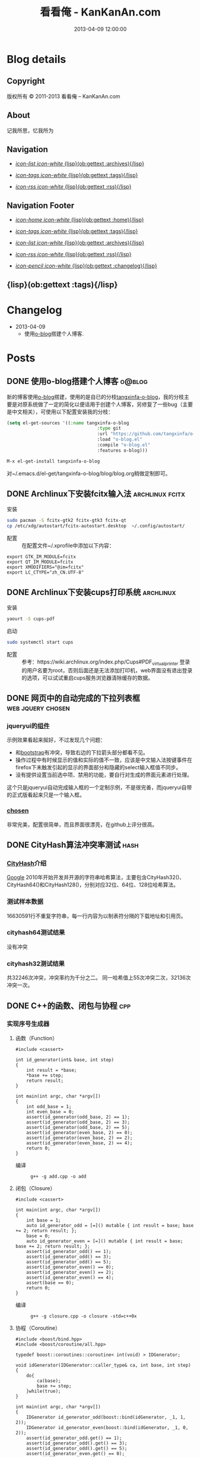 #+TITLE: 看看俺 - KanKanAn.com
#+DESCRIPTION: 记我所思，忆我所为。
#+DATE: 2013-04-09 12:00:00
#+LANGUAGE: zh-CN
#+STARTUP: logdone

#+PUBLISH_DIR: .
#+URL: http://blog.kankanan.com

#+DEFAULT_CATEGORY: Posts
#+DISQUS: kankananblog
#+FILENAME_SANITIZER: ob-sanitize-string
#+POST_SORTER: ob-sort-posts-by-title

#+POST_BUILD_SHELL: cmd 1
#+POST_BUILD_SHELL: cmd 2
#+POST_BUILD_SHELL: cmd 3
#+POST_BUILD_SHELL: cmd 4


* Blog details
** Copyright
  :PROPERTIES:
  :SNIPPET:  t
  :END:

版权所有 © 2011-2013 看看俺 – KanKanAn.com

** About
  :PROPERTIES:
  :SNIPPET:  t
  :END:

记我所思，忆我所为

** Navigation
  :PROPERTIES:
  :SNIPPET:  t
  :END:

- [[file:{lisp}(ob:path-to-root){/lisp}/archives.html][/icon-list icon-white/ {lisp}(ob:gettext :archives){/lisp}]]

- [[file:{lisp}(ob:path-to-root){/lisp}/tags.html][/icon-tags icon-white/ {lisp}(ob:gettext :tags){/lisp}]]

- [[file:{lisp}(ob:path-to-root){/lisp}/index.xml][/icon-rss icon-white/ {lisp}(ob:gettext :rss){/lisp}]]


** Navigation Footer
  :PROPERTIES:
  :SNIPPET:  t
  :END:

  - [[file:{lisp}(ob:path-to-root){/lisp}/index.html][/icon-home icon-white/ {lisp}(ob:gettext :home){/lisp}]]

  - [[file:{lisp}(ob:path-to-root){/lisp}/tags.html][/icon-tags icon-white/ {lisp}(ob:gettext :tags){/lisp}]]

  - [[file:{lisp}(ob:path-to-root){/lisp}/archives.html][/icon-list icon-white/ {lisp}(ob:gettext :archives){/lisp}]]

  - [[file:{lisp}(ob:path-to-root){/lisp}/index.xml][/icon-rss icon-white/ {lisp}(ob:gettext :rss){/lisp}]]

  - [[file:{lisp}(ob:path-to-root){/lisp}/changelog.html][/icon-pencil icon-white/ {lisp}(ob:gettext :changelog){/lisp}]]


** {lisp}(ob:gettext :tags){/lisp}
  :PROPERTIES:
  :PAGE:     tags.html
  :TEMPLATE: blog_post-by-tags.html
  :END:

* Changelog
  :PROPERTIES:
  :PAGE:     changelog.html
  :END:

- 2013-04-09
  - 使用[[http://renard.github.com/o-blog][o-blog]]搭建个人博客.

* Posts
** DONE 使用o-blog搭建个人博客                                       :o@blog:
   CLOSED: [2013-04-09 二 12:30]
   :PROPERTIES:
   :PAGE:     index.html
   :TEMPLATE: blog_static_no_title.html
   :END:

   新的博客使用[[http://renard.github.com/o-blog][o-blog]]搭建，使用的是自已的分枝[[https://github.com/tangxinfa/o-blog][tangxinfa-o-blog]]，我的分枝主要是对原系统做了一定的简化以便适用于创建个人博客，另修复了一些bug（主要是中文相关），可使用以下配置安装我的分枝：
   #+begin_src lisp
   (setq el-get-sources '((:name tangxinfa-o-blog
                                     :type git 
                                     :url "https://github.com/tangxinfa/o-blog.git"
                                     :load "o-blog.el"
                                     :compile "o-blog.el"
                                     :features o-blog)))   
   #+end_src
   #+begin_src sh
   M-x el-get-install tangxinfa-o-blog
   #+end_src
   对~/.emacs.d/el-get/tangxinfa-o-blog/blog/blog.org稍做定制即可。
** DONE Archlinux下安装fcitx输入法                          :archlinux:fcitx:
   CLOSED: [2012-12-15 六 21:56]

  - 安装 ::
#+BEGIN_SRC sh
sudo pacman -S fcitx-gtk2 fcitx-gtk3 fcitx-qt
cp /etc/xdg/autostart/fcitx-autostart.desktop  ~/.config/autostart/
#+END_SRC  

  - 配置 ::
    在配置文件~/.xprofile中添加以下内容：
#+BEGIN_EXAMPLE
export GTK_IM_MODULE=fcitx
export QT_IM_MODULE=fcitx
export XMODIFIERS="@im=fcitx"
export LC_CTYPE="zh_CN.UTF-8"
#+END_EXAMPLE           

** DONE Archlinux下安装cups打印系统                          :archlinux:
   CLOSED: <2013-03-27 三 21:56>

  - 安装 ::
#+BEGIN_SRC sh
yaourt -S cups-pdf
#+END_SRC
  
  - 启动 ::
#+BEGIN_SRC sh
sudo systemctl start cups
#+END_SRC

  - 配置 ::
    参考：https://wiki.archlinux.org/index.php/Cups#PDF_virtual_printer
    登录的用户名要为root，否则后面还是无法添加打印机，web界面没有退出登录的选项，可以试试重启cups服务浏览器清除缓存的数据。

** DONE 网页中的自动完成的下拉列表框                      :web:jquery:chosen:
   CLOSED: <2013-03-10 日 21:23>

*** jqueryui的[[http://jqueryui.com/autocomplete/#combobox][组件]]
    示例效果看起来挻好，不过发现几个问题：

    - 和[[http://twitter.github.com/bootstrap/][bootstrap]]有冲突，导致右边的下拉箭头部分都看不见。
    - 操作过程中有时候显示的值和实际的值不一致，应该是中文输入法按键事件在firefox下未触发引起的显示的界面部分和隐藏的select输入框值不同步。
    - 没有提供设置当前选中项、禁用的功能，要自行对生成的界面元素进行处理。
  
    这个只是jqueryui自动完成输入框的一个定制示例，不是很完善，而jqueryui自带的正式版看起来只是一个输入框。

*** [[https://github.com/harvesthq/chosen][chosen]]
    非常完美，配置很简单，而且界面很漂亮，在github上评分很高。

** DONE CityHash算法冲突率测试                                     :hash:
   CLOSED: <2012-11-24 六 18:21>

*** [[http://code.google.com/p/cityhash/][CityHash]]介绍
    [[http://www.google.com][Google]] 2010年开始开发并开源的字符串哈希算法，主要包含CityHash32()、CityHash64()和CityHash128()，分别对应32位、64位、128位哈希算法。

*** 测试样本数据
    16630591行不重复字符串，每一行内容为以制表符分隔的下载地址和引用页。

*** cityhash64测试结果
    没有冲突

*** cityhash32测试结果
    共32246次冲突，冲突率约为千分之二。
    同一哈希值上55次冲突二次，32136次冲突一次。

** DONE C++的函数、闭包与协程                                           :cpp:
    CLOSED: <2013-03-15 五 10:04>
    
*** 实现序号生成器
**** 函数（Function）
     #+begin_src c++
     #include <cassert>
     
     int id_generator(int& base, int step)
     {
         int result = *base;
         *base += step;
         return result;
     }
     
     int main(int argc, char *argv[])
     {
         int odd_base = 1;
         int even_base = 0;    
         assert(id_generator(odd_base, 2) == 1);
         assert(id_generator(odd_base, 2) == 3);
         assert(id_generator(odd_base, 2) == 5);
         assert(id_generator(even_base, 2) == 0);
         assert(id_generator(even_base, 2) == 2);
         assert(id_generator(even_base, 2) == 4);        
         return 0;
     }
     #+end_src

     - 编译 ::
       #+begin_example
       g++ -g add.cpp -o add
       #+end_example

**** 闭包（Closure）
     #+begin_src c++
     #include <cassert>
       
     int main(int argc, char *argv[])
     {
         int base = 1;
         auto id_generator_odd = [=]() mutable { int result = base; base += 2; return result; };
         base = 0;
         auto id_generator_even = [=]() mutable { int result = base; base += 2; return result; };
         assert(id_generator_odd() == 1);
         assert(id_generator_odd() == 3);
         assert(id_generator_odd() == 5);
         assert(id_generator_even() == 0);
         assert(id_generator_even() == 2);
         assert(id_generator_even() == 4);
         assert(base == 0);
         return 0;
     }
     #+end_src

     - 编译 ::
       #+begin_example
       g++ -g closure.cpp -o closure -std=c++0x
       #+end_example

**** 协程（Coroutine）
     #+begin_src c++
     #include <boost/bind.hpp>
     #include <boost/coroutine/all.hpp>
       
     typedef boost::coroutines::coroutine< int(void) > IDGenerator;
       
     void idGenerator(IDGenerator::caller_type& ca, int base, int step)
     {
         do{
             ca(base);
             base += step;
         }while(true);
     }
       
     int main(int argc, char *argv[])
     {
         IDGenerator id_generator_odd(boost::bind(idGenerator, _1, 1, 2));
         IDGenerator id_generator_even(boost::bind(idGenerator, _1, 0, 2));
         assert(id_generator_odd.get() == 1);
         assert(id_generator_odd().get() == 3);
         assert(id_generator_odd().get() == 5);
         assert(id_generator_even.get() == 0);
         assert(id_generator_even().get() == 2);
         assert(id_generator_even().get() == 4);
         return 0;
     }
     #+end_src

     - 编译 ::
       #+begin_example
       g++ -g coroutine.cpp -lboost_context -o coroutine -std=c++0x
       #+end_example

*** 特性比较
**** 函数（Function）
     - 无状态
     - 需要独立定义执行体
     - 调用过程中从头到尾执行体内所有代码
     - 在输入相同的情况下，能够保证输出也相同
     - 没有副作用，多线程安全
     - 要借助外部变量保存状态
     - 调用比较麻烦，需要传入保存状态的参数

**** 闭包（Closure）
     - 有状态，内部直接保存
     - 直接内联定义执行体
     - 调用过程中从头到尾执行体内所有代码
     - 输入相同的情况下，输出可能不同
     - 有副作用，非多线程安全
     - 定义时可以多种方式安全地引用外部变量
     - 调用简单，不需要传入保存状态的参数
       
**** 协程（Coroutine）
     - 有状态，内部直接保存
     - 需要独立定义执行体
     - 调用过程中直接从上次的运行状态继续运行
     - 输入相同的情况下，输出可能不同
     - 严禁多线程访问
     - 调用简单，不需要传入保存状态的参数    

** DONE 在emacs模式行上显示图片的尺寸                                 :emacs:
   CLOSED: <2012-08-03 五 08:55>

   下面的lisp代码用于在emacs模式行上显示图片的尺寸：
   #+BEGIN_SRC lisp
   (add-hook 'image-mode-hook (lambda ()
                             "display image size on mode line."
                             (setq mode-name (format "Image[%s](%s*%s)" 
                                                     image-type 
                                                     (car (image-size (image-get-display-property) t)) 
                                                     (cdr (image-size (image-get-display-property) t))))))
   #+END_SRC

   - 效果如下 ::
   #+begin_example
   [(Image[png](181*415))]
   #+end_example
   
** DONE 在emacs中如何以root权限使用gdb调试程序                        :emacs:
   CLOSED: <2013-03-30 六 14:21>

  - 由于M-x命令中使用sudo输入密码无效，需要配置为允许用户sudo gdb免密码
  #+begin_example
  visudo
  # Allow user to sudo gdb without password
  用户 ALL=NOPASSWD: /usr/bin/gdb
  #+end_example

  - 使用root权限启动gdb
  #+begin_example
  M-x gdb
  sudo gdb <program> <pid> --annotate=3
  #+end_example

** DONE 解决360杀毒报网页HTML.Rce.Gen3恶意程序的问题                    :web:
   CLOSED: <2012-08-01 三 08:55>

*** 问题描述
    测试发现在某些机器上会弹出360杀毒危险警告对话框，导致网页无法打开。

*** 解决方法
    将嵌入的统计js脚本从</html>标签后移到里面去。
    - 修改前
    #+BEGIN_SRC html
    ...
    </body>
    </html>
    <script type="text/javascript">document.write(unescape("%3Cscript%20...%3C/script%3E"));</script>
    #+END_SRC
    - 修改后
    #+BEGIN_SRC html
    ...
    <script type="text/javascript">document.write(unescape("%3Cscript%20...%3C/script%3E"));</script>
    </body>
    </html>
    #+END_SRC

*** 心得
    以后再遇到这种情况，可以采取排除法，将网页另存为本地文件，一点点的删除内容直到360杀毒不再报警为止。

** DONE 解决Archlinux下ati显卡3D硬件加速失效的问题                :archlinux:
   CLOSED: <2012-09-05 三 23:52>

*** 问题描述
    - 症状

      进入gnome3桌面环境后很卡，不动还好，一动gnome-shell进程cpu占用就直奔100%。

    - dmesg异常日志
      #+BEGIN_EXAMPLE
      radeon_cp: Failed to load firmware "radeon/R520_cp.bin"
      radeon 0000:01:00.0: failed initializing CP (-2).
      radeon 0000:01:00.0: Disabling GPU acceleration
      #+END_EXAMPLE
*** 解决办法
#+BEGIN_SRC sh
  sudo ln -s /usr/lib/firmware /lib/
  sudo reboot
#+END_SRC
*** 经验总结
    出现问题时网上不一定能找到你要的答案，像这个问题，网上的论坛里有无数个建议，一个一个试下去其实很浪费时间，
    试几次之后还没能解决就应该尝试主动分析解决，像这里稍微留意到括号里的-2，就能发现其实它是个错误码，
    perror一下就知道意思是“找不到文件或目录”，联想到最近几次升级archlinux在把/lib里的东西往/usr/lib下移，
    其中就包括firemware，这样手工在旧的firmware位置建一个软链接就解决了这个问题。

*** 备注
    这个问题应该是由于之前glibc升级时未全部完成引起的，archlinux现在把/lib改为/usr/lib的软链接了，可以手工进行设置为软链接这一步骤来修复。

** DONE Fnv算法冲突率测试                                          :hash:
   CLOSED: <2012-11-24 六 18:31>

*** [[http://www.isthe.com/chongo/tech/comp/fnv/][Fnv]]介绍
    Fnv是和 [[http://code.google.com/p/cityhash/][CityHash]] 类似的哈希算法。这里重复《[[file:cityhash_conflicting_test.org][CityHash算法冲突率测试]]》，做为一个对比。

*** 测试样本数据
    16630591行不重复字符串，每一行内容为以制表符分隔的下载地址和引用页。

*** fnv64测试结果
    没有冲突

*** fnv32测试结果
    共31948次冲突，冲突率约为千分之二。
    同一哈希值上33次冲突二次，31879次冲突一次。
    冲突率比CityHash略低，少了298次。

** DONE 如何做面试
   CLOSED: <2012-10-24 三 14:23>

*** 语言基础
*** 相关技术
*** 性能优化
*** 架构
*** 管理
*** 诉求
** DONE 理解nginx的keepalive_timeout配置项                       :nginx:http:
   CLOSED: [2012-11-12 二 17:05]
   
   不要误以为它是指tcp连接空闲多少秒后关闭，它仅表示连接建立多少秒后关闭，不会在一次请求后重新计时。

** DONE 在python中安装mysqldb模块                                    :python:
   CLOSED: <2012-08-01 三 08:55>

*** 正常的安装过程
#+begin_src sh
  wget "http://downloads.sourceforge.net/project/mysql-python/mysql-python\
/1.2.3/MySQL-python-1.2.3.tar.gz?r=http%3A%2F%2Fsourceforge.net%2Fprojects\
%2Fmysql-python%2Ffiles%2F&ts=1304062611&use_mirror=nchc"
  tar xzvf MySQL-python-1.2.3.tar.gz
  cd MySQL-python-1.2.3
  python setup.py build
  python setup.py install
#+end_src

*** 常见错误及其修复
  - ImportError: No module named setuptools
#+name: install-setuptools
#+begin_src sh
  wget http://pypi.python.org/packages/2.4/s/setuptools/setuptools-0.6c11-py2.4.egg\
#md5=bd639f9b0eac4c42497034dec2ec0c2b
  sh setuptools-0.6c11-py2.4.egg
#+end_src

  - mysql\_config: command not found

#+name: edit-site.cfg 
#+begin_src sh
  sed --in-place -e "s/#mysql_config = \/usr\/local\/bin\/mysql_config/\
mysql_config = \/usr\/local\/mysql\/bin\/mysql_config/g" site.cfg
#+end_src

  - ImportError: \dots{} \_mysql.so: undefined symbol: compress

#+name: edit-setup\_posix.py
#+begin_src sh
  sed --in-place -e "s/libs = mysql_config(\"libs_r\")/libs = mysql_config(\"libs_r\")\n\
        libs.append('-lz')\n        print libs/g" setup_posix.py
#+end_src

** DONE 如何学习英语                                               :english:
   CLOSED: <2013-04-07 日 09:49>

   经过一天的英孚及韦博试听，总结出以下几点：
   - 语法 ::
     熟读常用句型，扩展至类似语句，从中提炼语法，另一方面也可以练就一口流利的日用口语。
   - 听力 ::
     不会说就不会听，多说才能够快速识别听到的东西。
   - 阅读 ::
     多记单词，不断的重复重复再重复，直到看到单词脱口而出。
   
** DONE MongoDB基础                                                 :mongodb:
   CLOSED: <2012-10-21 日 17:06>
   
*** MongoDB与Mysql的基本结构对应关系
**** 一台机器
     computer

***** 多个MongoDB实例                                          <--对应-->                    mysql服务器进程
      MongoDB Instance                                        <--对应-->                    Mysqld Instance

      运行着的MongoDB后台服务进程：/etc/rc.d/mongodb start      <--对应-->                     /etc/rc.d/mysqld start

****** 多个数据库                                              <--对应-->                    mysql中的数据库
       MongoDB Database                                       <--对应-->                     Database

******* 多个集合                                               <--对应-->                    mysql中的表
        MongoDB Collection                                    <--对应-->                     Table

******** 多个文档                                             <--对应-->                     mysql中的记录行
         MongoDB Document                                     <--对应-->                    Row

*** CentOS上搭建环境
    - 添加源/etc/yum.repos.d/10gen.repo ::
      #+BEGIN_EXAMPLE
      [10gen]
      name=10gen Repository
      baseurl=http://downloads-distro.mongodb.org/repo/redhat/os/x86_64
      gpgcheck=0
      #+END_EXAMPLE
    - 安装服务器客户端程序 ::
      #+BEGIN_SRC sh
      yum install mongo-10gen mongo-10gen-server
      #+END_SRC
    - 安装php扩展 ::
      #+BEGIN_SRC sh
      yum -y install make gcc php-devel
      yum install php-pear
      PATH=$PATH:/usr/local/php/bin/ pecl install mongo
      #+END_SRC
      php.ini中添加：extension=mongo.so
    - 启动服务 ::
      /etc/rc.d/init.d/mongodb start
     
** DONE 解决mysql_connect慢的问题                                     :mysql:
   CLOSED: <2012-12-06 四 10:25>

  压测时发现mysql\_connect耗时超过30秒，登录mysql后执行show processlist，显示超过800个连接状态如下：

  #+BEGIN_EXAMPLE
   unauthenticated user | XXXX.XXX.XXX.XXX:XXXX  | NULL | Connect     |  NULL | login    
  #+END_EXAMPLE

  经求教运维，在my.cnf中的“[mysqld]”下添加以下配置行即可：

  #+BEGIN_EXAMPLE
    skip-name-resolve
  #+END_EXAMPLE

** DONE Nginx Comet: 基于 HTTP 长连接的“服务器推”技术         :nginx:comet:
   CLOSED: <2012-12-14 五 21:09>

*** 简介
    可参考这篇文章：[[http://www.ibm.com/developerworks/cn/web/wa-lo-comet/][Comet：基于 HTTP 长连接的“服务器推”技术]]

*** [[https://github.com/slact/nginx_http_push_module][nginx\_http\_push\_module]] （不建议使用）
  这个模块功能上没有问题，网上介绍的文章相对比较多，但是存在严重的内存泄露问题，而且发现使用kill -HUP的方式优雅重启nginx虽会释放一部分内存，但nginx错误日志显示有共享内存锁相关的冲突，我们不得不每小时彻底重启一次nginx。简单说一下就是它使用一个全局的内存池来分配订阅者及响应需要的内存空间，但是从nginx内存池分配的小内存块（< pagesize，4096）是不会释放的也不会归还到池中进行重用，具体可查看nginx源码的ngx\_palloc和ngx\_pfree函数进行验证。

  可google "nginx中mod\_push模块内存分配改造"，在作者的[[http://http://blog.lifeibo.com/][网站]]正在改版暂时找不到该文章。
  
  [[http://bsd.ee/~hadara/blog/?p=215=1][这里]]也有人[[https://github.com/slact/nginx_http_push_module/pull/60][指出]]该问题，同时该文作者也fork了一个分枝，但是我试了一下，除了不支持push\_channel\_timeout特性外，还是一样有内存泄露。

  - 参考配置 ::
#+BEGIN_EXAMPLE
    location ~ ^/publish$ {
        allow 127.0.0.1;
        deny all;
        set $push_channel_id $arg_id;
        push_publisher;
        push_delete_oldest_received_message on;
        push_message_timeout 5s;
        #push_channel_timeout 60s;
        push_store_messages off;
    }

    location ~ ^/activity$ {
        if ($args ~ "callback=(.+)" ) {
            rewrite ^/activity "/activity_jsonp" last;
        }
        push_subscriber;
        push_subscriber_timeout 60s;
        push_subscriber_concurrency first;
        push_max_channel_subscribers 1;
        set $push_channel_id $arg_id;
        default_type application/json;
    }

    location ~ ^/activity_jsonp$ {
        push_subscriber;
        push_subscriber_timeout 60s;
        push_subscriber_concurrency first;
        push_max_channel_subscribers 1;
        set $push_channel_id $arg_id;
        default_type application/json;
        echo_before_body $arg_callback "(";
        echo_after_body ")";
    }
#+END_EXAMPLE

*** [[https://github.com/wandenberg/nginx-push-stream-module][nginx-push-stream-module]] （建议使用）
  由于 [[https://github.com/slact/nginx_http_push_module][nginx\_http\_push\_module]] 存在内存泄露问题，同时没有人进行正式的修复，我们决定尝试一下[[https://github.com/wandenberg/nginx-push-stream-module][nginx-push-stream-module]]，这个模块功能更强大同时文档更完整，看起来也更活跃。

  - 优点 ::
    + 更成熟
      有内存消耗说明文档，便于决定共享内存容量配置。
      有统计功能。
      可对响应内容进行再处理。
    + 测试中未发现明显的内存泄露
    + 内置支持jsonp
      返回的jsonp是这样的格式callback([text])，可以通过修改ngx\_http\_push\_stream\_module\_utils.h中定义的NGX\_HTTP\_PUSH\_STREAM\_CALLBACK\_INIT\_CHUNK和NGX\_HTTP\_PUSH\_STREAM\_CALLBACK\_END\_CHUNK去除多余的中括号。
  
- 参考配置 ::
#+BEGIN_EXAMPLE
push_stream_store_messages off;
push_stream_max_subscribers_per_channel 1;
push_stream_subscriber_connection_ttl 60s;
push_stream_longpolling_connection_ttl 60s;

server {
    listen 80;
    server_name localhost 127.0.0.1;
    
    ...

    location ~ ^/publish$ {
        allow 127.0.0.1;
        deny all;
        push_stream_publisher admin;
        set $push_stream_channel_id $arg_id;
    }
    
    location ~ ^/activity$ {
        push_stream_subscriber long-polling;
        set $push_stream_channels_path $arg_id;
        push_stream_content_type "application/json";
        push_stream_message_template "~text~";
    }

    ...
}

#+END_EXAMPLE  

** DONE nginx下快速搭建php运行环境                                :nginx:php:
   CLOSED: <2012-08-11 六 21:09>

*** 安装
**** 安装nginx
     yaourt -S nginx
**** 安装php
      yaourt -S php
**** 安装php-fpm
      yaourt -S php-fpm

*** 配置
**** 配置nginx
     - 将nginx.conf中的以下部分：
       #+BEGIN_EXAMPLE
         #location ~ \.php$ {
         ...
         #}
       #+END_EXAMPLE
     - 修改为
       #+BEGIN_EXAMPLE
          location ~ \.php$ {
             root           /usr/share/nginx/html;
             fastcgi_pass   127.0.0.1:9000;
             fastcgi_index  index.php;
             fastcgi_param  SCRIPT_FILENAME  /usr/share/nginx/html$fastcgi_script_name;
             include        fastcgi_params;
          }
       #+END_EXAMPLE
**** 配置php
     在open\_basedir中添加：/usr/share/nginx/html
**** 配置php-fpm.conf
     启用以下listen配置：
     listen = 127.0.0.1:9000

*** 运行
    - 重启nginx
      #+BEGIN_SRC sh
      sudo /etc/rc.d/nginx restart
      #+END_SRC
    - 启动php-fpm
      #+BEGIN_SRC sh
      sudo php-fpm
      #+END_SRC
    - 然后在/usr/share/nginx/html目录中写php脚本即可。

** DONE php中DOMDocument类createElement和createTextNode的区别           :php:
   CLOSED: <2012-09-27 四 19:05>

*** DOMDocument::createElement
    - 原型：DOMElement DOMDocument::createElement ( string $name [, string $value ] )

      创建一个元素，其中第二个参数是可选的，不会对它进行转义。当value中包含特殊字符（如：&）会出错。
   
*** Domdocument::createTextNode
    - 原型：DOMText DOMDocument::createTextNode ( string $content )

      创建一个文本结点，会对其内容进行转义。

*** 典型示例：创建一个文本元素
    #+begin_src php
    $element = $doc->createElement("city");
    $node = $doc->createTextNode("shenzhen");
    $element->appendChild($node);
    $doc->appendChild($element);
    #+end_src
    - 对应的xml文档：
    #+begin_src xml
    <city>shenzhen</city>
    #+end_src
     
** DONE 当php遇上redis                                            :php:redis:
   CLOSED: <2012-12-08 六 13:41>

   在最近的项目中，我们需要在php中访问redis，我们选择了使用[[https://github.com/nicolasff/phpredis][phpredis]]库，下面是遇到的一些问题。

*** redis持久连接不靠谱。

    可以说这是php的通病了，不管是mysql、memcache还是redis，指望由php本身（包含php扩展）来实现持久连接都是行不通的。

    - 为什么这么说呢？ ::
      首先，所谓的持久连接的实现不外乎在进程（php-fpm）内建一个连接池，当php需要连接时，先以ip+port等信息为key在池中查找，找到则直接返回已有连接没有则新建连接。而当一个请求执行结束时，不关闭连接，而是把连接归还到池中。
      
      这样当php需要用到多个redis实例时（分库），因为一个php-fpm进程会持有每个redis实例的一个连接，所以需要“php-fpm进程数“*“redis实例数"个redis连接，而对于每个redis服务器则有“php-fpm进程数“个客户端连接。

      举个例子：一个web应用开了1000个php-fpm进程，有10个redis实例，那么保持的redis连接数就为1000*10也就是10000，每个redis实例有1000个客户端连接。如果前端或redis再扩容所需要的连接就会以乘积方式增加。一个redis实例有php-fpm进程数个连接的情况下表现如何呢，这就要好好测一测了，反正是每连接一线程的mysql是直接堵死了。

*** RedisArray不靠谱。
    RedisArray实现了一致性hash分布式，但是它在初始化的时候就会连接上每个实例，这在web应用中简直是胡闹，它对一致性hash实现得比较完善，结点失效、动态添加结点时重新hash都有处理，在万不得已进行水平扩容时，可能会用得上。

*** 需要自已关闭redis连接。
  Redis的析构函数没有关闭redis连接，这会导致redis网络负载过高，要确保脚本结束时关闭连接，最好是能够封装一下Redis类再使用。

  - 示例封装 ::
#+BEGIN_SRC php
/// 分布式Redis.
class RedisShard {
    /// 构造函数.
    public function __construct($shards) {
        $this->reinit($shards);
    }

    /// 析构函数.
    /// 脚本结束时，phpredis不会自动关闭redis连接，这里添加自动关闭连接支持.
    /// 可以通过手动unset本类对象快速释放资源.
    public function __destruct() {
        if(isset($this->shard)){
            $this->shard['redis']->close();
        }
    }

    /// 重新初始化.
    public function reinit($shards){
        $index = 0;
        $this->shards = array();
        foreach($shards as $shard){
            $this->shards[$index] = explode(':', $shard); //格式：host:port:db
            $this->shards[$index]['index'] = $index;
            ++$index;
        }        
    }
    
    /// 转发方法调用到真正的redis对象.
    public function __call($name, $arguments) {
        $result = call_user_func_array(array($this->redis($arguments[0]), $name), $arguments);
        if($result === false and in_array($name, array('set', 'setex', 'incr'))) {
            trigger_error("redis error: " . $this->shard[0] . ':' . $this->shard[1] . ':' .$this->shard[2] . " $name " . implode(' ', $arguments), E_USER_NOTICE);
        }
        return $result;
    }

    /// 获取1至max间的唯一序号name，达到max后会从1开始.
    /// redis的递增到最大值后会返回错误，本方法实现安全的递增。
    /// 失败返回false，最要确保已用redis()方法连到生成序号的某个redis对象.
    public function id($name, $max) {
        if(isset($this->shard)){
            $id = $this->shard['redis']->incr('_id_' . $name);
            if($id){
                $max = intval($max/count($this->shards));
                if($id % $max == 0){
                    while($this->shard['redis']->decrBy('_id_' . $name, $max) >= $max){
                    }
                    $id = $max;
                }
                else if($id > $max){
                    $id %= $max;
                }
                return ($id - 1)*count($this->shards) + ($this->shard['index'] + 1);
            }
        }
        return false;
    }

    /// 连接并返回key对应的redis对象.
    public function redis($key){
        //TODO: crc32在32位系统下会返回负数，因我们是部署在64位系统上，暂时忽略.
        assert(PHP_INT_SIZE === 8);
        $index = crc32($key) % count($this->shards);
        $shard = $this->shards[$index];
        if(isset($this->shard)){
            //尝试重用已有连接.
            if($this->shard[0] == $shard[0] and $this->shard[1] == $shard[1]){
                if($this->shard[2] != $shard[2]){
                    if(! $this->shard['redis']->select($shard[2])){
                        trigger_error('redis error: select ' . $shard[0] . ':' . $shard[1] . ':' .$shard[2], E_USER_ERROR);
                        return false;
                    }
                    $this->shard[2] = $shard[2];
                }
                return $this->shard['redis'];
            }
            $this->shard['redis']->close();
            unset($this->shard);
        }
        //新建连接.
        $shard['redis'] = new Redis();
        if(! $shard['redis']->connect($shard[0], $shard[1])){
            trigger_error('redis error: connect ' . $shard[0] . ':' . $shard[1], E_USER_ERROR);
            return false;
        }
        $db = intval($shard[2]);
        if($db != 0 and !$shard['redis']->select($db)){
            trigger_error('redis error: select ' . $shard[0] . ':' . $shard[1] . ':' .$shard[2], E_USER_ERROR);
            $shard['redis']->close();
            return false;
        }
        if(ENABLE_DEVELOP){
            trigger_error('redis connect success. ' . $shard[0] . ':' . $shard[1] . ':' . $shard[2], E_USER_NOTICE);
        }        
        $this->shard = $shard;
        return $this->shard['redis'];
    }
}
#+END_SRC

** DONE python中的UTC与本地时区处理                                  :python:
   CLOSED: <2013-03-20 三 17:29>

   在通过sqlalchemy使用sqlite3数据库的过程中，发现日期时间字段默认值为CURRENT\_TIMESTAMP，但是查出的值少了8个小时。很明显是遇到时区问题了。

   mysql的TIMESTAMP字段类型和sqlite3一样使用UTC时间保存，因为在存取时自动进行了本地时间与UTC时间互转，所以不会遇到时区问题。但是sqlite3没有自动进行这一转换，需要在sql中自行转换:
   #+begin_src sql
    select datetime(CURRENT_TIMESTAMP, 'localtime')
   #+end_src

   进一步google后，找到了这篇文章：《[[http://lucumr.pocoo.org/2011/7/15/eppur-si-muove/][Dealing with Timezones in Python]]》，文章大意是python中的datetime库默认不携带时区信息，而加上时区后又与不带时区的datetime对象无法一起工作（如：比较），另外像datetime.datetime.utcnow()返回的utc时间和datetime.datetime.now()返回的本地时间也是不携带时区信息的（tzinfo属性为None），容易引起混淆，因此处理的简单性，内部最好统一使用UTC标准时间，和用户交互时再转换为本地时间。

   下面是互转的算法：
   #+begin_src python
      #/usr/bin/env python
      
      import datetime
      import time
      import sys
      
      if sys.version >= '3.2.':
          localtimezone = datetime.timezone(datetime.timedelta(seconds=-time.timezone), time.tzname[0])
          utctimezone = datetime.timezone.utc
      else:
          from dateutil import tz
          localtimezone = tz.tzlocal()
          utctimezone = tz.gettz('UTC')
      
      def parsedatetime(dt, fmt="%Y-%m-%d %H:%M:%S"):
          """parse local datetime string as utc datetime object"""
          return datetime.datetime.strptime(dt, fmt).replace(tzinfo=localtimezone).astimezone(utctimezone)
      
      def formatdatetime(dt, fmt="%Y-%m-%d %H:%M:%S"):
          """format utc datetime object as local datetime string"""
          return dt.replace(tzinfo=utctimezone).astimezone(localtimezone).strftime(fmt)
      
      if __name__ == '__main__':
          input_local_datetime = '2012-01-02 03:04:05'
          parsed_utc_datetime = parsedatetime(input_local_datetime)
          assert(formatdatetime(parsed_utc_datetime) == input_local_datetime)
   #+end_src

** DONE 二维码研究                                                   :qrcode:
   CLOSED: <2013-03-30 六 11:21>

*** 介绍
    - [[http://www.itsc.org.sg/pdf/synthesis08/Three_QR_Code.pdf][Three\_QR\_Code.pdf]] ::
      RFC式的文档

    - [[http://suflow.iteye.com/blog/1100678][二维码 编码原理简介]] ::
      通俗易懂的编码细节介绍

    - [[http://zh.wikipedia.org/wiki/QR%E7%A2%BC][QR碼 - 维基百科，自由的百科全书]] ::

    - [[http://www.qrstuff.com/blog/2011/11/23/qr-code-minimum-size][QR Code Minimum Size]] 与 [[http://www.qrstuff.com/blog/2011/01/18/what-size-should-a-qr-code-be][What Size Should A Printed QR Code Be?]] ::
      关于可识别性的一些结论，该网站上有大量二维码研究相关的文章
    
*** 二维码开发库
    - [[https://github.com/fukuchi/libqrencode][libqrencode]] ::
      基础的c语言二维码编码库，很多语言基于它开发扩展，不包含生成png图的功能，如需生成png可参考[[https://github.com/bitly/simplehttp/blob/master/qrencode/qrencode.c][这里]]
    - [[https://github.com/jeromeetienne/jquery-qrcode][jquery-qrcode]] ::
      使用javascript直接在客户端生成二维码，中文支持参见[[http://suflow.iteye.com/blog/1687396][JS生成二维码，支持中文字符]]
    - [[http://people.freebsd.org/~vanilla/qrencode-0.3.tar.bz2][php's qrencode extension]] ::
      使用nginx的扩展性能会更好一点，参考后面[[nginx的相关扩展]].
    - [[http://trac.koka-in.org/libdecodeqr][libdecodeqr]] ::
      二维码解码库
      
*** nginx的相关扩展
**** 基本的二维码
     [[https://github.com/dcshi/ngx_http_qrcode_module][ngx\_http\_qrcode\_module]]
    
**** 二维码个性化水印
   nginx\_http\_image\_filter加上[[http://forum.nginx.org/read.php?21,235958][水印补丁]]即可。

   - patched ngx\_http\_image\_filter\_module.c ::
#+begin_src c

/*
 * Copyright (C) Igor Sysoev
 * Copyright (C) Nginx, Inc.
 */


#include <ngx_config.h>
#include <ngx_core.h>
#include <ngx_http.h>

#include <gd.h>


#define NGX_HTTP_IMAGE_OFF       0
#define NGX_HTTP_IMAGE_TEST      1
#define NGX_HTTP_IMAGE_SIZE      2
#define NGX_HTTP_IMAGE_RESIZE    3
#define NGX_HTTP_IMAGE_CROP      4
#define NGX_HTTP_IMAGE_ROTATE    5
#define NGX_HTTP_IMAGE_WATERMARK 6


#define NGX_HTTP_IMAGE_START     0
#define NGX_HTTP_IMAGE_READ      1
#define NGX_HTTP_IMAGE_PROCESS   2
#define NGX_HTTP_IMAGE_PASS      3
#define NGX_HTTP_IMAGE_DONE      4


#define NGX_HTTP_IMAGE_NONE      0
#define NGX_HTTP_IMAGE_JPEG      1
#define NGX_HTTP_IMAGE_GIF       2
#define NGX_HTTP_IMAGE_PNG       3


#define NGX_HTTP_IMAGE_BUFFERED  0x08


typedef struct {
    ngx_uint_t                   filter;
    ngx_uint_t                   width;
    ngx_uint_t                   height;
    ngx_uint_t                   angle;
    ngx_uint_t                   jpeg_quality;
    ngx_uint_t                   sharpen;

    ngx_flag_t                   transparency;
    ngx_str_t                    watermark;
    ngx_str_t                    watermark_position;
    
    ngx_http_complex_value_t    *wcv;
    ngx_http_complex_value_t    *hcv;
    ngx_http_complex_value_t    *acv;
    ngx_http_complex_value_t    *jqcv;
    ngx_http_complex_value_t    *shcv;

    size_t                       buffer_size;
} ngx_http_image_filter_conf_t;


typedef struct {
    u_char                      *image;
    u_char                      *last;

    size_t                       length;

    ngx_uint_t                   width;
    ngx_uint_t                   height;
    ngx_uint_t                   max_width;
    ngx_uint_t                   max_height;
    ngx_uint_t                   angle;

    ngx_uint_t                   phase;
    ngx_uint_t                   type;
    ngx_uint_t                   force;
} ngx_http_image_filter_ctx_t;


static ngx_int_t ngx_http_image_send(ngx_http_request_t *r,
    ngx_http_image_filter_ctx_t *ctx, ngx_chain_t *in);
static ngx_uint_t ngx_http_image_test(ngx_http_request_t *r, ngx_chain_t *in);
static ngx_int_t ngx_http_image_read(ngx_http_request_t *r, ngx_chain_t *in);
static ngx_buf_t *ngx_http_image_process(ngx_http_request_t *r);
static ngx_buf_t *ngx_http_image_json(ngx_http_request_t *r,
    ngx_http_image_filter_ctx_t *ctx);
static ngx_buf_t *ngx_http_image_asis(ngx_http_request_t *r,
    ngx_http_image_filter_ctx_t *ctx);
static void ngx_http_image_length(ngx_http_request_t *r, ngx_buf_t *b);
static ngx_int_t ngx_http_image_size(ngx_http_request_t *r,
    ngx_http_image_filter_ctx_t *ctx);

static ngx_buf_t *ngx_http_image_resize(ngx_http_request_t *r,
    ngx_http_image_filter_ctx_t *ctx);
static gdImagePtr ngx_http_image_source(ngx_http_request_t *r,
    ngx_http_image_filter_ctx_t *ctx);
static gdImagePtr ngx_http_image_new(ngx_http_request_t *r, int w, int h,
    int colors);
static u_char *ngx_http_image_out(ngx_http_request_t *r, ngx_uint_t type,
    gdImagePtr img, int *size);
static void ngx_http_image_cleanup(void *data);
static ngx_uint_t ngx_http_image_filter_get_value(ngx_http_request_t *r,
    ngx_http_complex_value_t *cv, ngx_uint_t v);
static ngx_uint_t ngx_http_image_filter_value(ngx_str_t *value);


static void *ngx_http_image_filter_create_conf(ngx_conf_t *cf);
static char *ngx_http_image_filter_merge_conf(ngx_conf_t *cf, void *parent,
    void *child);
static char *ngx_http_image_filter(ngx_conf_t *cf, ngx_command_t *cmd,
    void *conf);
static char *ngx_http_image_filter_jpeg_quality(ngx_conf_t *cf,
    ngx_command_t *cmd, void *conf);
static char *ngx_http_image_filter_sharpen(ngx_conf_t *cf, ngx_command_t *cmd,
    void *conf);
static ngx_int_t ngx_http_image_filter_init(ngx_conf_t *cf);


static ngx_command_t  ngx_http_image_filter_commands[] = {

    { ngx_string("image_filter"),
      NGX_HTTP_LOC_CONF|NGX_CONF_TAKE123,
      ngx_http_image_filter,
      NGX_HTTP_LOC_CONF_OFFSET,
      0,
      NULL },

    { ngx_string("image_filter_jpeg_quality"),
      NGX_HTTP_MAIN_CONF|NGX_HTTP_SRV_CONF|NGX_HTTP_LOC_CONF|NGX_CONF_TAKE1,
      ngx_http_image_filter_jpeg_quality,
      NGX_HTTP_LOC_CONF_OFFSET,
      0,
      NULL },

    { ngx_string("image_filter_sharpen"),
      NGX_HTTP_MAIN_CONF|NGX_HTTP_SRV_CONF|NGX_HTTP_LOC_CONF|NGX_CONF_TAKE1,
      ngx_http_image_filter_sharpen,
      NGX_HTTP_LOC_CONF_OFFSET,
      0,
      NULL },

    { ngx_string("image_filter_transparency"),
      NGX_HTTP_MAIN_CONF|NGX_HTTP_SRV_CONF|NGX_HTTP_LOC_CONF|NGX_CONF_FLAG,
      ngx_conf_set_flag_slot,
      NGX_HTTP_LOC_CONF_OFFSET,
      offsetof(ngx_http_image_filter_conf_t, transparency),
      NULL },

    { ngx_string("image_filter_buffer"),
      NGX_HTTP_MAIN_CONF|NGX_HTTP_SRV_CONF|NGX_HTTP_LOC_CONF|NGX_CONF_TAKE1,
      ngx_conf_set_size_slot,
      NGX_HTTP_LOC_CONF_OFFSET,
      offsetof(ngx_http_image_filter_conf_t, buffer_size),
      NULL },

    { ngx_string("image_filter_watermark"),
      NGX_HTTP_MAIN_CONF|NGX_HTTP_SRV_CONF|NGX_HTTP_LOC_CONF|NGX_CONF_TAKE1,
      ngx_conf_set_str_slot,
      NGX_HTTP_LOC_CONF_OFFSET,
      offsetof(ngx_http_image_filter_conf_t, watermark),
      NULL },

    { ngx_string("image_filter_watermark_position"),
      NGX_HTTP_MAIN_CONF|NGX_HTTP_SRV_CONF|NGX_HTTP_LOC_CONF|NGX_CONF_TAKE1,
      ngx_conf_set_str_slot,
      NGX_HTTP_LOC_CONF_OFFSET,
      offsetof(ngx_http_image_filter_conf_t, watermark_position),
      NULL },

      ngx_null_command
};


static ngx_http_module_t  ngx_http_image_filter_module_ctx = {
    NULL,                                  /* preconfiguration */
    ngx_http_image_filter_init,            /* postconfiguration */

    NULL,                                  /* create main configuration */
    NULL,                                  /* init main configuration */

    NULL,                                  /* create server configuration */
    NULL,                                  /* merge server configuration */

    ngx_http_image_filter_create_conf,     /* create location configuration */
    ngx_http_image_filter_merge_conf       /* merge location configuration */
};


ngx_module_t  ngx_http_image_filter_module = {
    NGX_MODULE_V1,
    &ngx_http_image_filter_module_ctx,     /* module context */
    ngx_http_image_filter_commands,        /* module directives */
    NGX_HTTP_MODULE,                       /* module type */
    NULL,                                  /* init master */
    NULL,                                  /* init module */
    NULL,                                  /* init process */
    NULL,                                  /* init thread */
    NULL,                                  /* exit thread */
    NULL,                                  /* exit process */
    NULL,                                  /* exit master */
    NGX_MODULE_V1_PADDING
};


static ngx_http_output_header_filter_pt  ngx_http_next_header_filter;
static ngx_http_output_body_filter_pt    ngx_http_next_body_filter;


static ngx_str_t  ngx_http_image_types[] = {
    ngx_string("image/jpeg"),
    ngx_string("image/gif"),
    ngx_string("image/png")
};


static ngx_int_t
ngx_http_image_header_filter(ngx_http_request_t *r)
{
    off_t                          len;
    ngx_http_image_filter_ctx_t   *ctx;
    ngx_http_image_filter_conf_t  *conf;

    if (r->headers_out.status == NGX_HTTP_NOT_MODIFIED) {
        return ngx_http_next_header_filter(r);
    }

    ctx = ngx_http_get_module_ctx(r, ngx_http_image_filter_module);

    if (ctx) {
        ngx_http_set_ctx(r, NULL, ngx_http_image_filter_module);
        return ngx_http_next_header_filter(r);
    }

    conf = ngx_http_get_module_loc_conf(r, ngx_http_image_filter_module);

    if (conf->filter == NGX_HTTP_IMAGE_OFF) {
        return ngx_http_next_header_filter(r);
    }

    if (r->headers_out.content_type.len
            >= sizeof("multipart/x-mixed-replace") - 1
        && ngx_strncasecmp(r->headers_out.content_type.data,
                           (u_char *) "multipart/x-mixed-replace",
                           sizeof("multipart/x-mixed-replace") - 1)
           == 0)
    {
        ngx_log_error(NGX_LOG_ERR, r->connection->log, 0,
                      "image filter: multipart/x-mixed-replace response");

        return NGX_ERROR;
    }

    ctx = ngx_pcalloc(r->pool, sizeof(ngx_http_image_filter_ctx_t));
    if (ctx == NULL) {
        return NGX_ERROR;
    }

    ngx_http_set_ctx(r, ctx, ngx_http_image_filter_module);

    len = r->headers_out.content_length_n;

    if (len != -1 && len > (off_t) conf->buffer_size) {
        ngx_log_error(NGX_LOG_ERR, r->connection->log, 0,
                      "image filter: too big response: %O", len);

        return NGX_HTTP_UNSUPPORTED_MEDIA_TYPE;
    }

    if (len == -1) {
        ctx->length = conf->buffer_size;

    } else {
        ctx->length = (size_t) len;
    }

    if (r->headers_out.refresh) {
        r->headers_out.refresh->hash = 0;
    }

    r->main_filter_need_in_memory = 1;
    r->allow_ranges = 0;

    return NGX_OK;
}


static ngx_int_t
ngx_http_image_body_filter(ngx_http_request_t *r, ngx_chain_t *in)
{
    ngx_int_t                      rc;
    ngx_str_t                     *ct;
    ngx_chain_t                    out;
    ngx_http_image_filter_ctx_t   *ctx;
    ngx_http_image_filter_conf_t  *conf;

    ngx_log_debug0(NGX_LOG_DEBUG_HTTP, r->connection->log, 0, "image filter");

    if (in == NULL) {
        return ngx_http_next_body_filter(r, in);
    }

    ctx = ngx_http_get_module_ctx(r, ngx_http_image_filter_module);

    if (ctx == NULL) {
        return ngx_http_next_body_filter(r, in);
    }

    switch (ctx->phase) {

    case NGX_HTTP_IMAGE_START:

        ctx->type = ngx_http_image_test(r, in);

        conf = ngx_http_get_module_loc_conf(r, ngx_http_image_filter_module);

        if (ctx->type == NGX_HTTP_IMAGE_NONE) {

            if (conf->filter == NGX_HTTP_IMAGE_SIZE) {
                out.buf = ngx_http_image_json(r, NULL);

                if (out.buf) {
                    out.next = NULL;
                    ctx->phase = NGX_HTTP_IMAGE_DONE;

                    return ngx_http_image_send(r, ctx, &out);
                }
            }

            return ngx_http_filter_finalize_request(r,
                                              &ngx_http_image_filter_module,
                                              NGX_HTTP_UNSUPPORTED_MEDIA_TYPE);
        }

        /* override content type */

        ct = &ngx_http_image_types[ctx->type - 1];
        r->headers_out.content_type_len = ct->len;
        r->headers_out.content_type = *ct;
        r->headers_out.content_type_lowcase = NULL;

        if (conf->filter == NGX_HTTP_IMAGE_TEST) {
            ctx->phase = NGX_HTTP_IMAGE_PASS;

            return ngx_http_image_send(r, ctx, in);
        }

        ctx->phase = NGX_HTTP_IMAGE_READ;

        /* fall through */

    case NGX_HTTP_IMAGE_READ:

        rc = ngx_http_image_read(r, in);

        if (rc == NGX_AGAIN) {
            return NGX_OK;
        }

        if (rc == NGX_ERROR) {
            return ngx_http_filter_finalize_request(r,
                                              &ngx_http_image_filter_module,
                                              NGX_HTTP_UNSUPPORTED_MEDIA_TYPE);
        }

        /* fall through */

    case NGX_HTTP_IMAGE_PROCESS:

        out.buf = ngx_http_image_process(r);

        if (out.buf == NULL) {
            return ngx_http_filter_finalize_request(r,
                                              &ngx_http_image_filter_module,
                                              NGX_HTTP_UNSUPPORTED_MEDIA_TYPE);
        }

        out.next = NULL;
        ctx->phase = NGX_HTTP_IMAGE_PASS;

        return ngx_http_image_send(r, ctx, &out);

    case NGX_HTTP_IMAGE_PASS:

        return ngx_http_next_body_filter(r, in);

    default: /* NGX_HTTP_IMAGE_DONE */

        rc = ngx_http_next_body_filter(r, NULL);

        /* NGX_ERROR resets any pending data */
        return (rc == NGX_OK) ? NGX_ERROR : rc;
    }
}


static ngx_int_t
ngx_http_image_send(ngx_http_request_t *r, ngx_http_image_filter_ctx_t *ctx,
    ngx_chain_t *in)
{
    ngx_int_t  rc;

    rc = ngx_http_next_header_filter(r);

    if (rc == NGX_ERROR || rc > NGX_OK || r->header_only) {
        return NGX_ERROR;
    }

    rc = ngx_http_next_body_filter(r, in);

    if (ctx->phase == NGX_HTTP_IMAGE_DONE) {
        /* NGX_ERROR resets any pending data */
        return (rc == NGX_OK) ? NGX_ERROR : rc;
    }

    return rc;
}


static ngx_uint_t
ngx_http_image_test(ngx_http_request_t *r, ngx_chain_t *in)
{
    u_char  *p;

    p = in->buf->pos;

    if (in->buf->last - p < 16) {
        return NGX_HTTP_IMAGE_NONE;
    }

    ngx_log_debug2(NGX_LOG_DEBUG_HTTP, r->connection->log, 0,
                   "image filter: \"%c%c\"", p[0], p[1]);

    if (p[0] == 0xff && p[1] == 0xd8) {

        /* JPEG */

        return NGX_HTTP_IMAGE_JPEG;

    } else if (p[0] == 'G' && p[1] == 'I' && p[2] == 'F' && p[3] == '8'
               && p[5] == 'a')
    {
        if (p[4] == '9' || p[4] == '7') {
            /* GIF */
            return NGX_HTTP_IMAGE_GIF;
        }

    } else if (p[0] == 0x89 && p[1] == 'P' && p[2] == 'N' && p[3] == 'G'
               && p[4] == 0x0d && p[5] == 0x0a && p[6] == 0x1a && p[7] == 0x0a)
    {
        /* PNG */

        return NGX_HTTP_IMAGE_PNG;
    }

    return NGX_HTTP_IMAGE_NONE;
}


static ngx_int_t
ngx_http_image_read(ngx_http_request_t *r, ngx_chain_t *in)
{
    u_char                       *p;
    size_t                        size, rest;
    ngx_buf_t                    *b;
    ngx_chain_t                  *cl;
    ngx_http_image_filter_ctx_t  *ctx;

    ctx = ngx_http_get_module_ctx(r, ngx_http_image_filter_module);

    if (ctx->image == NULL) {
        ctx->image = ngx_palloc(r->pool, ctx->length);
        if (ctx->image == NULL) {
            return NGX_ERROR;
        }

        ctx->last = ctx->image;
    }

    p = ctx->last;

    for (cl = in; cl; cl = cl->next) {

        b = cl->buf;
        size = b->last - b->pos;

        ngx_log_debug1(NGX_LOG_DEBUG_HTTP, r->connection->log, 0,
                       "image buf: %uz", size);

        rest = ctx->image + ctx->length - p;
        size = (rest < size) ? rest : size;

        p = ngx_cpymem(p, b->pos, size);
        b->pos += size;

        if (b->last_buf) {
            ctx->last = p;
            return NGX_OK;
        }
    }

    ctx->last = p;
    r->connection->buffered |= NGX_HTTP_IMAGE_BUFFERED;

    return NGX_AGAIN;
}


static ngx_buf_t *
ngx_http_image_process(ngx_http_request_t *r)
{
    ngx_int_t                      rc;
    ngx_http_image_filter_ctx_t   *ctx;
    ngx_http_image_filter_conf_t  *conf;

    r->connection->buffered &= ~NGX_HTTP_IMAGE_BUFFERED;

    ctx = ngx_http_get_module_ctx(r, ngx_http_image_filter_module);

    rc = ngx_http_image_size(r, ctx);

    conf = ngx_http_get_module_loc_conf(r, ngx_http_image_filter_module);

    if (conf->filter == NGX_HTTP_IMAGE_SIZE) {
        return ngx_http_image_json(r, rc == NGX_OK ? ctx : NULL);
    }

    ctx->angle = ngx_http_image_filter_get_value(r, conf->acv, conf->angle);

    if (conf->filter == NGX_HTTP_IMAGE_ROTATE) {

        if (ctx->angle != 90 && ctx->angle != 180 && ctx->angle != 270) {
            return NULL;
        }

        return ngx_http_image_resize(r, ctx);
    }

    if (conf->filter == NGX_HTTP_IMAGE_WATERMARK) {

        if (!conf->watermark.data) {
            return NULL;
        }

        return ngx_http_image_resize(r, ctx);
    }    

    ctx->max_width = ngx_http_image_filter_get_value(r, conf->wcv, conf->width);
    if (ctx->max_width == 0) {
        return NULL;
    }

    ctx->max_height = ngx_http_image_filter_get_value(r, conf->hcv,
                                                      conf->height);
    if (ctx->max_height == 0) {
        return NULL;
    }

    if (rc == NGX_OK
        && ctx->width <= ctx->max_width
        && ctx->height <= ctx->max_height
        && ctx->angle == 0
        && !ctx->force)
    {
        return ngx_http_image_asis(r, ctx);
    }

    return ngx_http_image_resize(r, ctx);
}


static ngx_buf_t *
ngx_http_image_json(ngx_http_request_t *r, ngx_http_image_filter_ctx_t *ctx)
{
    size_t      len;
    ngx_buf_t  *b;

    b = ngx_pcalloc(r->pool, sizeof(ngx_buf_t));
    if (b == NULL) {
        return NULL;
    }

    b->memory = 1;
    b->last_buf = 1;

    ngx_http_clean_header(r);

    r->headers_out.status = NGX_HTTP_OK;
    ngx_str_set(&r->headers_out.content_type, "text/plain");
    r->headers_out.content_type_lowcase = NULL;

    if (ctx == NULL) {
        b->pos = (u_char *) "{}" CRLF;
        b->last = b->pos + sizeof("{}" CRLF) - 1;

        ngx_http_image_length(r, b);

        return b;
    }

    len = sizeof("{ \"img\" : "
                 "{ \"width\": , \"height\": , \"type\": \"jpeg\" } }" CRLF) - 1
          + 2 * NGX_SIZE_T_LEN;

    b->pos = ngx_pnalloc(r->pool, len);
    if (b->pos == NULL) {
        return NULL;
    }

    b->last = ngx_sprintf(b->pos,
                          "{ \"img\" : "
                                       "{ \"width\": %uz,"
                                        " \"height\": %uz,"
                                        " \"type\": \"%s\" } }" CRLF,
                          ctx->width, ctx->height,
                          ngx_http_image_types[ctx->type - 1].data + 6);

    ngx_http_image_length(r, b);

    return b;
}


static ngx_buf_t *
ngx_http_image_asis(ngx_http_request_t *r, ngx_http_image_filter_ctx_t *ctx)
{
    ngx_buf_t  *b;

    b = ngx_pcalloc(r->pool, sizeof(ngx_buf_t));
    if (b == NULL) {
        return NULL;
    }

    b->pos = ctx->image;
    b->last = ctx->last;
    b->memory = 1;
    b->last_buf = 1;

    ngx_http_image_length(r, b);

    return b;
}


static void
ngx_http_image_length(ngx_http_request_t *r, ngx_buf_t *b)
{
    r->headers_out.content_length_n = b->last - b->pos;

    if (r->headers_out.content_length) {
        r->headers_out.content_length->hash = 0;
    }

    r->headers_out.content_length = NULL;
}


static ngx_int_t
ngx_http_image_size(ngx_http_request_t *r, ngx_http_image_filter_ctx_t *ctx)
{
    u_char      *p, *last;
    size_t       len, app;
    ngx_uint_t   width, height;

    p = ctx->image;

    switch (ctx->type) {

    case NGX_HTTP_IMAGE_JPEG:

        p += 2;
        last = ctx->image + ctx->length - 10;
        width = 0;
        height = 0;
        app = 0;

        while (p < last) {

            if (p[0] == 0xff && p[1] != 0xff) {

                ngx_log_debug2(NGX_LOG_DEBUG_HTTP, r->connection->log, 0,
                               "JPEG: %02xd %02xd", p[0], p[1]);

                p++;

                if ((*p == 0xc0 || *p == 0xc1 || *p == 0xc2 || *p == 0xc3
                     || *p == 0xc9 || *p == 0xca || *p == 0xcb)
                    && (width == 0 || height == 0))
                {
                    width = p[6] * 256 + p[7];
                    height = p[4] * 256 + p[5];
                }

                ngx_log_debug2(NGX_LOG_DEBUG_HTTP, r->connection->log, 0,
                               "JPEG: %02xd %02xd", p[1], p[2]);

                len = p[1] * 256 + p[2];

                if (*p >= 0xe1 && *p <= 0xef) {
                    /* application data, e.g., EXIF, Adobe XMP, etc. */
                    app += len;
                }

                p += len;

                continue;
            }

            p++;
        }

        if (width == 0 || height == 0) {
            return NGX_DECLINED;
        }

        if (ctx->length / 20 < app) {
            /* force conversion if application data consume more than 5% */
            ctx->force = 1;
            ngx_log_debug1(NGX_LOG_DEBUG_HTTP, r->connection->log, 0,
                           "app data size: %uz", app);
        }

        break;

    case NGX_HTTP_IMAGE_GIF:

        if (ctx->length < 10) {
            return NGX_DECLINED;
        }

        width = p[7] * 256 + p[6];
        height = p[9] * 256 + p[8];

        break;

    case NGX_HTTP_IMAGE_PNG:

        if (ctx->length < 24) {
            return NGX_DECLINED;
        }

        width = p[18] * 256 + p[19];
        height = p[22] * 256 + p[23];

        break;

    default:

        return NGX_DECLINED;
    }

    ngx_log_debug2(NGX_LOG_DEBUG_HTTP, r->connection->log, 0,
                   "image size: %d x %d", width, height);

    ctx->width = width;
    ctx->height = height;

    return NGX_OK;
}


static ngx_buf_t *
ngx_http_image_resize(ngx_http_request_t *r, ngx_http_image_filter_ctx_t *ctx)
{
    int                            sx, sy, dx, dy, ox, oy, ax, ay, size,
                                   colors, palette, transparent, sharpen,
                                   red, green, blue, t;
    u_char                        *out;
    ngx_buf_t                     *b;
    ngx_uint_t                     resize;
    gdImagePtr                     src, dst;
    ngx_pool_cleanup_t            *cln;
    ngx_http_image_filter_conf_t  *conf;

    src = ngx_http_image_source(r, ctx);

    if (src == NULL) {
        return NULL;
    }

    sx = gdImageSX(src);
    sy = gdImageSY(src);

    conf = ngx_http_get_module_loc_conf(r, ngx_http_image_filter_module);

    if (!ctx->force
        && ctx->angle == 0
        && (ngx_uint_t) sx <= ctx->max_width
        && (ngx_uint_t) sy <= ctx->max_height)
    {
        gdImageDestroy(src);
        return ngx_http_image_asis(r, ctx);
    }

    colors = gdImageColorsTotal(src);

    if (colors && conf->transparency) {
        transparent = gdImageGetTransparent(src);

        if (transparent != -1) {
            palette = colors;
            red = gdImageRed(src, transparent);
            green = gdImageGreen(src, transparent);
            blue = gdImageBlue(src, transparent);

            goto transparent;
        }
    }

    palette = 0;
    transparent = -1;
    red = 0;
    green = 0;
    blue = 0;

transparent:

    gdImageColorTransparent(src, -1);

    dx = sx;
    dy = sy;

    if (conf->filter == NGX_HTTP_IMAGE_RESIZE) {

        if ((ngx_uint_t) dx > ctx->max_width) {
            dy = dy * ctx->max_width / dx;
            dy = dy ? dy : 1;
            dx = ctx->max_width;
        }

        if ((ngx_uint_t) dy > ctx->max_height) {
            dx = dx * ctx->max_height / dy;
            dx = dx ? dx : 1;
            dy = ctx->max_height;
        }

        resize = 1;

    } else if (conf->filter == NGX_HTTP_IMAGE_ROTATE) {

        resize = 0;
    } else if (conf->filter == NGX_HTTP_IMAGE_WATERMARK) {
        
        resize = 0;
    } else { /* NGX_HTTP_IMAGE_CROP */

        resize = 0;

        if ((double) dx / dy < (double) ctx->max_width / ctx->max_height) {
            if ((ngx_uint_t) dx > ctx->max_width) {
                dy = dy * ctx->max_width / dx;
                dy = dy ? dy : 1;
                dx = ctx->max_width;
                resize = 1;
            }

        } else {
            if ((ngx_uint_t) dy > ctx->max_height) {
                dx = dx * ctx->max_height / dy;
                dx = dx ? dx : 1;
                dy = ctx->max_height;
                resize = 1;
            }
        }
    }

    if (resize) {
        dst = ngx_http_image_new(r, dx, dy, palette);
        if (dst == NULL) {
            gdImageDestroy(src);
            return NULL;
        }

        if (colors == 0) {
            gdImageSaveAlpha(dst, 1);
            gdImageAlphaBlending(dst, 0);
        }

        gdImageCopyResampled(dst, src, 0, 0, 0, 0, dx, dy, sx, sy);

        if (colors) {
            gdImageTrueColorToPalette(dst, 1, 256);
        }

        gdImageDestroy(src);

    } else {
        dst = src;
    }

    if (ctx->angle) {
        src = dst;

        ax = (dx % 2 == 0) ? 1 : 0;
        ay = (dy % 2 == 0) ? 1 : 0;

        switch (ctx->angle) {

        case 90:
        case 270:
            dst = ngx_http_image_new(r, dy, dx, palette);
            if (dst == NULL) {
                gdImageDestroy(src);
                return NULL;
            }
            if (ctx->angle == 90) {
                ox = dy / 2 + ay;
                oy = dx / 2 - ax;

            } else {
                ox = dy / 2 - ay;
                oy = dx / 2 + ax;
            }

            gdImageCopyRotated(dst, src, ox, oy, 0, 0,
                               dx + ax, dy + ay, ctx->angle);
            gdImageDestroy(src);

            t = dx;
            dx = dy;
            dy = t;
            break;

        case 180:
            dst = ngx_http_image_new(r, dx, dy, palette);
            if (dst == NULL) {
                gdImageDestroy(src);
                return NULL;
            }
            gdImageCopyRotated(dst, src, dx / 2 - ax, dy / 2 - ay, 0, 0,
                               dx + ax, dy + ay, ctx->angle);
            gdImageDestroy(src);
            break;
        }
    }

    if (conf->filter == NGX_HTTP_IMAGE_CROP) {

        src = dst;

        if ((ngx_uint_t) dx > ctx->max_width) {
            ox = dx - ctx->max_width;

        } else {
            ox = 0;
        }

        if ((ngx_uint_t) dy > ctx->max_height) {
            oy = dy - ctx->max_height;

        } else {
            oy = 0;
        }

        if (ox || oy) {

            dst = ngx_http_image_new(r, dx - ox, dy - oy, colors);

            if (dst == NULL) {
                gdImageDestroy(src);
                return NULL;
            }

            ox /= 2;
            oy /= 2;

            ngx_log_debug4(NGX_LOG_DEBUG_HTTP, r->connection->log, 0,
                           "image crop: %d x %d @ %d x %d",
                           dx, dy, ox, oy);

            if (colors == 0) {
                gdImageSaveAlpha(dst, 1);
                gdImageAlphaBlending(dst, 0);
            }

            gdImageCopy(dst, src, 0, 0, ox, oy, dx - ox, dy - oy);

            if (colors) {
                gdImageTrueColorToPalette(dst, 1, 256);
            }

            gdImageDestroy(src);
        }
    }

    if (transparent != -1 && colors) {
        gdImageColorTransparent(dst, gdImageColorExact(dst, red, green, blue));
    }

    if (conf->filter == NGX_HTTP_IMAGE_WATERMARK && conf->watermark.data) {
        FILE *watermark_file = fopen((const char *)conf->watermark.data, "r");
        if (watermark_file) {
            gdImagePtr watermark, watermark_mix;
            ngx_int_t wdx = 0, wdy = 0;
            
            watermark = gdImageCreateFromPng(watermark_file);
                
            if(watermark != NULL) {
                watermark_mix = gdImageCreateTrueColor(watermark->sx, watermark->sy);
                if (ngx_strcmp(conf->watermark_position.data,
                               "bottom-right") == 0) {
                    wdx = dx - watermark->sx - 10;
                    wdy = dy - watermark->sy - 10;
                } else if (ngx_strcmp(conf->watermark_position.data, "top-left") == 0) {
                    wdx = wdy = 10;
                } else if (ngx_strcmp(conf->watermark_position.data, "top-right") == 0) {
                    wdx = dx - watermark->sx - 10;
                    wdy = 10;
                } else if (ngx_strcmp(conf->watermark_position.data, "bottom-left") == 0) {
                    wdx = 10;
                    wdy = dy - watermark->sy - 10;
                }
                gdImageCopy(watermark_mix, dst, 0, 0, wdx, wdy, watermark->sx, watermark->sy);
                gdImageCopy(watermark_mix, watermark, 0, 0, 0, 0, watermark->sx, watermark->sy);
                gdImageCopyMerge(dst, watermark_mix, wdx, wdy, 0, 0, watermark->sx, watermark->sy, 75);
                gdFree(watermark);
                gdFree(watermark_mix);
            } else { ngx_log_error(NGX_LOG_ERR, r->connection->log, 0, "watermark file '%s' is not PNG", conf->watermark.data);}
        } else {
            ngx_log_error(NGX_LOG_ERR, r->connection->log, 0, "watermark file '%s' not found", conf->watermark.data);
        }
    }
    
    sharpen = ngx_http_image_filter_get_value(r, conf->shcv, conf->sharpen);
    if (sharpen > 0) {
        gdImageSharpen(dst, sharpen);
    }

    out = ngx_http_image_out(r, ctx->type, dst, &size);

    ngx_log_debug3(NGX_LOG_DEBUG_HTTP, r->connection->log, 0,
                   "image: %d x %d %d", sx, sy, colors);

    gdImageDestroy(dst);
    ngx_pfree(r->pool, ctx->image);

    if (out == NULL) {
        return NULL;
    }

    cln = ngx_pool_cleanup_add(r->pool, 0);
    if (cln == NULL) {
        gdFree(out);
        return NULL;
    }

    b = ngx_pcalloc(r->pool, sizeof(ngx_buf_t));
    if (b == NULL) {
        gdFree(out);
        return NULL;
    }

    cln->handler = ngx_http_image_cleanup;
    cln->data = out;

    b->pos = out;
    b->last = out + size;
    b->memory = 1;
    b->last_buf = 1;

    ngx_http_image_length(r, b);

    return b;
}


static gdImagePtr
ngx_http_image_source(ngx_http_request_t *r, ngx_http_image_filter_ctx_t *ctx)
{
    char        *failed;
    gdImagePtr   img;

    img = NULL;

    switch (ctx->type) {

    case NGX_HTTP_IMAGE_JPEG:
        img = gdImageCreateFromJpegPtr(ctx->length, ctx->image);
        failed = "gdImageCreateFromJpegPtr() failed";
        break;

    case NGX_HTTP_IMAGE_GIF:
        img = gdImageCreateFromGifPtr(ctx->length, ctx->image);
        failed = "gdImageCreateFromGifPtr() failed";
        break;

    case NGX_HTTP_IMAGE_PNG:
        img = gdImageCreateFromPngPtr(ctx->length, ctx->image);
        failed = "gdImageCreateFromPngPtr() failed";
        break;

    default:
        failed = "unknown image type";
        break;
    }

    if (img == NULL) {
        ngx_log_error(NGX_LOG_ERR, r->connection->log, 0, failed);
    }

    return img;
}


static gdImagePtr
ngx_http_image_new(ngx_http_request_t *r, int w, int h, int colors)
{
    gdImagePtr  img;

    if (colors == 0) {
        img = gdImageCreateTrueColor(w, h);

        if (img == NULL) {
            ngx_log_error(NGX_LOG_ERR, r->connection->log, 0,
                          "gdImageCreateTrueColor() failed");
            return NULL;
        }

    } else {
        img = gdImageCreate(w, h);

        if (img == NULL) {
            ngx_log_error(NGX_LOG_ERR, r->connection->log, 0,
                          "gdImageCreate() failed");
            return NULL;
        }
    }

    return img;
}


static u_char *
ngx_http_image_out(ngx_http_request_t *r, ngx_uint_t type, gdImagePtr img,
    int *size)
{
    char                          *failed;
    u_char                        *out;
    ngx_int_t                      jq;
    ngx_http_image_filter_conf_t  *conf;

    out = NULL;

    switch (type) {

    case NGX_HTTP_IMAGE_JPEG:
        conf = ngx_http_get_module_loc_conf(r, ngx_http_image_filter_module);

        jq = ngx_http_image_filter_get_value(r, conf->jqcv, conf->jpeg_quality);
        if (jq <= 0) {
            return NULL;
        }

        out = gdImageJpegPtr(img, size, jq);
        failed = "gdImageJpegPtr() failed";
        break;

    case NGX_HTTP_IMAGE_GIF:
        out = gdImageGifPtr(img, size);
        failed = "gdImageGifPtr() failed";
        break;

    case NGX_HTTP_IMAGE_PNG:
        out = gdImagePngPtr(img, size);
        failed = "gdImagePngPtr() failed";
        break;

    default:
        failed = "unknown image type";
        break;
    }

    if (out == NULL) {
        ngx_log_error(NGX_LOG_ERR, r->connection->log, 0, failed);
    }

    return out;
}


static void
ngx_http_image_cleanup(void *data)
{
    gdFree(data);
}


static ngx_uint_t
ngx_http_image_filter_get_value(ngx_http_request_t *r,
    ngx_http_complex_value_t *cv, ngx_uint_t v)
{
    ngx_str_t  val;

    if (cv == NULL) {
        return v;
    }

    if (ngx_http_complex_value(r, cv, &val) != NGX_OK) {
        return 0;
    }

    return ngx_http_image_filter_value(&val);
}


static ngx_uint_t
ngx_http_image_filter_value(ngx_str_t *value)
{
    ngx_int_t  n;

    if (value->len == 1 && value->data[0] == '-') {
        return (ngx_uint_t) -1;
    }

    n = ngx_atoi(value->data, value->len);

    if (n > 0) {
        return (ngx_uint_t) n;
    }

    return 0;
}


static void *
ngx_http_image_filter_create_conf(ngx_conf_t *cf)
{
    ngx_http_image_filter_conf_t  *conf;

    conf = ngx_pcalloc(cf->pool, sizeof(ngx_http_image_filter_conf_t));
    if (conf == NULL) {
        return NULL;
    }

    /*
     * set by ngx_pcalloc():
     *
     *     conf->width = 0;
     *     conf->height = 0;
     *     conf->angle = 0;
     *     conf->wcv = NULL;
     *     conf->hcv = NULL;
     *     conf->acv = NULL;
     *     conf->jqcv = NULL;
     *     conf->shcv = NULL;
     */

    conf->filter = NGX_CONF_UNSET_UINT;
    conf->jpeg_quality = NGX_CONF_UNSET_UINT;
    conf->sharpen = NGX_CONF_UNSET_UINT;
    conf->transparency = NGX_CONF_UNSET;
    conf->buffer_size = NGX_CONF_UNSET_SIZE;

    return conf;
}


static char *
ngx_http_image_filter_merge_conf(ngx_conf_t *cf, void *parent, void *child)
{
    ngx_http_image_filter_conf_t *prev = parent;
    ngx_http_image_filter_conf_t *conf = child;

    if (conf->filter == NGX_CONF_UNSET_UINT) {

        if (prev->filter == NGX_CONF_UNSET_UINT) {
            conf->filter = NGX_HTTP_IMAGE_OFF;

        } else {
            conf->filter = prev->filter;
            conf->width = prev->width;
            conf->height = prev->height;
            conf->angle = prev->angle;
            conf->wcv = prev->wcv;
            conf->hcv = prev->hcv;
            conf->acv = prev->acv;
        }
    }

    if (conf->jpeg_quality == NGX_CONF_UNSET_UINT) {

        /* 75 is libjpeg default quality */
        ngx_conf_merge_uint_value(conf->jpeg_quality, prev->jpeg_quality, 75);

        if (conf->jqcv == NULL) {
            conf->jqcv = prev->jqcv;
        }
    }

    if (conf->sharpen == NGX_CONF_UNSET_UINT) {
        ngx_conf_merge_uint_value(conf->sharpen, prev->sharpen, 0);

        if (conf->shcv == NULL) {
            conf->shcv = prev->shcv;
        }
    }

    ngx_conf_merge_value(conf->transparency, prev->transparency, 1);

    ngx_conf_merge_size_value(conf->buffer_size, prev->buffer_size,
                              1 * 1024 * 1024);

    ngx_conf_merge_str_value(conf->watermark, prev->watermark, "");
    
    ngx_conf_merge_str_value(conf->watermark_position,
                             prev->watermark_position, "bottom-right");
    
    return NGX_CONF_OK;
}


static char *
ngx_http_image_filter(ngx_conf_t *cf, ngx_command_t *cmd, void *conf)
{
    ngx_http_image_filter_conf_t *imcf = conf;

    ngx_str_t                         *value;
    ngx_int_t                          n;
    ngx_uint_t                         i;
    ngx_http_complex_value_t           cv;
    ngx_http_compile_complex_value_t   ccv;

    value = cf->args->elts;

    i = 1;

    if (cf->args->nelts == 2) {
        if (ngx_strcmp(value[i].data, "off") == 0) {
            imcf->filter = NGX_HTTP_IMAGE_OFF;

        } else if (ngx_strcmp(value[i].data, "test") == 0) {
            imcf->filter = NGX_HTTP_IMAGE_TEST;

        } else if (ngx_strcmp(value[i].data, "size") == 0) {
            imcf->filter = NGX_HTTP_IMAGE_SIZE;

        } else if (ngx_strcmp(value[i].data, "watermark") == 0) {
            imcf->filter = NGX_HTTP_IMAGE_WATERMARK;
            
        } else {
            goto failed;
        }

        return NGX_CONF_OK;

    } else if (cf->args->nelts == 3) {

        if (ngx_strcmp(value[i].data, "rotate") == 0) {
            if (imcf->filter != NGX_HTTP_IMAGE_RESIZE
                && imcf->filter != NGX_HTTP_IMAGE_CROP)
            {
                imcf->filter = NGX_HTTP_IMAGE_ROTATE;
            }

            ngx_memzero(&ccv, sizeof(ngx_http_compile_complex_value_t));

            ccv.cf = cf;
            ccv.value = &value[++i];
            ccv.complex_value = &cv;

            if (ngx_http_compile_complex_value(&ccv) != NGX_OK) {
                return NGX_CONF_ERROR;
            }

            if (cv.lengths == NULL) {
                n = ngx_http_image_filter_value(&value[i]);

                if (n != 90 && n != 180 && n != 270) {
                    goto failed;
                }

                imcf->angle = (ngx_uint_t) n;

            } else {
                imcf->acv = ngx_palloc(cf->pool,
                                       sizeof(ngx_http_complex_value_t));
                if (imcf->acv == NULL) {
                    return NGX_CONF_ERROR;
                }

                *imcf->acv = cv;
            }

            return NGX_CONF_OK;

        } else {
            goto failed;
        }
    }

    if (ngx_strcmp(value[i].data, "resize") == 0) {
        imcf->filter = NGX_HTTP_IMAGE_RESIZE;

    } else if (ngx_strcmp(value[i].data, "crop") == 0) {
        imcf->filter = NGX_HTTP_IMAGE_CROP;

    } else {
        goto failed;
    }

    ngx_memzero(&ccv, sizeof(ngx_http_compile_complex_value_t));

    ccv.cf = cf;
    ccv.value = &value[++i];
    ccv.complex_value = &cv;

    if (ngx_http_compile_complex_value(&ccv) != NGX_OK) {
        return NGX_CONF_ERROR;
    }

    if (cv.lengths == NULL) {
        n = ngx_http_image_filter_value(&value[i]);

        if (n == 0) {
            goto failed;
        }

        imcf->width = (ngx_uint_t) n;

    } else {
        imcf->wcv = ngx_palloc(cf->pool, sizeof(ngx_http_complex_value_t));
        if (imcf->wcv == NULL) {
            return NGX_CONF_ERROR;
        }

        *imcf->wcv = cv;
    }

    ngx_memzero(&ccv, sizeof(ngx_http_compile_complex_value_t));

    ccv.cf = cf;
    ccv.value = &value[++i];
    ccv.complex_value = &cv;

    if (ngx_http_compile_complex_value(&ccv) != NGX_OK) {
        return NGX_CONF_ERROR;
    }

    if (cv.lengths == NULL) {
        n = ngx_http_image_filter_value(&value[i]);

        if (n == 0) {
            goto failed;
        }

        imcf->height = (ngx_uint_t) n;

    } else {
        imcf->hcv = ngx_palloc(cf->pool, sizeof(ngx_http_complex_value_t));
        if (imcf->hcv == NULL) {
            return NGX_CONF_ERROR;
        }

        *imcf->hcv = cv;
    }

    return NGX_CONF_OK;

failed:

    ngx_conf_log_error(NGX_LOG_EMERG, cf, 0, "invalid parameter \"%V\"",
                       &value[i]);

    return NGX_CONF_ERROR;
}


static char *
ngx_http_image_filter_jpeg_quality(ngx_conf_t *cf, ngx_command_t *cmd,
    void *conf)
{
    ngx_http_image_filter_conf_t *imcf = conf;

    ngx_str_t                         *value;
    ngx_int_t                          n;
    ngx_http_complex_value_t           cv;
    ngx_http_compile_complex_value_t   ccv;

    value = cf->args->elts;

    ngx_memzero(&ccv, sizeof(ngx_http_compile_complex_value_t));

    ccv.cf = cf;
    ccv.value = &value[1];
    ccv.complex_value = &cv;

    if (ngx_http_compile_complex_value(&ccv) != NGX_OK) {
        return NGX_CONF_ERROR;
    }

    if (cv.lengths == NULL) {
        n = ngx_http_image_filter_value(&value[1]);

        if (n <= 0) {
            ngx_conf_log_error(NGX_LOG_EMERG, cf, 0,
                               "invalid value \"%V\"", &value[1]);
            return NGX_CONF_ERROR;
        }

        imcf->jpeg_quality = (ngx_uint_t) n;

    } else {
        imcf->jqcv = ngx_palloc(cf->pool, sizeof(ngx_http_complex_value_t));
        if (imcf->jqcv == NULL) {
            return NGX_CONF_ERROR;
        }

        *imcf->jqcv = cv;
    }

    return NGX_CONF_OK;
}


static char *
ngx_http_image_filter_sharpen(ngx_conf_t *cf, ngx_command_t *cmd,
    void *conf)
{
    ngx_http_image_filter_conf_t *imcf = conf;

    ngx_str_t                         *value;
    ngx_int_t                          n;
    ngx_http_complex_value_t           cv;
    ngx_http_compile_complex_value_t   ccv;

    value = cf->args->elts;

    ngx_memzero(&ccv, sizeof(ngx_http_compile_complex_value_t));

    ccv.cf = cf;
    ccv.value = &value[1];
    ccv.complex_value = &cv;

    if (ngx_http_compile_complex_value(&ccv) != NGX_OK) {
        return NGX_CONF_ERROR;
    }

    if (cv.lengths == NULL) {
        n = ngx_http_image_filter_value(&value[1]);

        if (n < 0) {
            ngx_conf_log_error(NGX_LOG_EMERG, cf, 0,
                               "invalid value \"%V\"", &value[1]);
            return NGX_CONF_ERROR;
        }

        imcf->sharpen = (ngx_uint_t) n;

    } else {
        imcf->shcv = ngx_palloc(cf->pool, sizeof(ngx_http_complex_value_t));
        if (imcf->shcv == NULL) {
            return NGX_CONF_ERROR;
        }

        *imcf->shcv = cv;
    }

    return NGX_CONF_OK;
}


static ngx_int_t
ngx_http_image_filter_init(ngx_conf_t *cf)
{
    ngx_http_next_header_filter = ngx_http_top_header_filter;
    ngx_http_top_header_filter = ngx_http_image_header_filter;

    ngx_http_next_body_filter = ngx_http_top_body_filter;
    ngx_http_top_body_filter = ngx_http_image_body_filter;

    return NGX_OK;
}
#+end_src  

**** 编译
     #+begin_src sh
     ./configure --with-debug --with-http_image_filter_module --add-module=`pwd`/../ngx_http_qrcode_module/ --add-module=`pwd`/../ngx_devel_kit/ --add-module=`pwd`/../set-misc-nginx-module/ --add-module=`pwd`/../ngx_http_image_water_filiter_module/src && make
     #+end_src

**** 配置
     #+begin_example
          location ~ /qr {
              qrcode_fg_color FF0000;
              qrcode_bg_color FFFFFF;    
              qrcode_level 2;
              qrcode_hint 2;
              qrcode_size 90;
              qrcode_margin 2;
              qrcode_version 5;
              set_unescape_uri $txt $arg_txt;
              qrcode_txt $txt;
              qrcode_casesensitive 1; 
              qrcode_gen;  

              image_filter_watermark "/tmp/water.png";
              image_filter_watermark_position top-left;
              image_filter watermark;
          }
     #+end_example

**** 访问
#+begin_example
   http://localhost:8080/qr?txt=hello
#+end_example

*** 二维码基础服务的一点思索
    - 必须建立在cdn的基础上
    - 用户只需按照约定将内容以及定制参数按照直观的方式编码成二维码图片链接即可

    参考：https://developers.google.com/chart/infographics/docs/qr_codes

** DONE 解决保存快照失败后redis无法写入的问题                         :redis:
   CLOSED: <2012-12-16 日 15:14>
   
   用命令行工具连上后执行“set test 0”出现以下错误提示：
   #+BEGIN_EXAMPLE
   MISCONF Redis is configured to save RDB snapshots, but is currently not able to persist on disk. Commands that may modify the data set are disabled. Please check Redis logs for details about the error.
   #+END_EXAMPLE
   这个应该是之前强制停止redis快照导致的，查看redis快照状态证实了这一点：
   #+BEGIN_EXAMPLE
   redis 127.0.0.1:6379> info
   ...
   rdb_last_bgsave_status:err
   ...
   #+END_EXAMPLE
   通过关闭配置项stop-writes-on-bgsave-error解决该问题。
   #+BEGIN_EXAMPLE
   redis 127.0.0.1:6379> config set stop-writes-on-bgsave-error no
   #+END_EXAMPLE

** DONE 使用hash表结构减少redis内存占用                               :redis:
   CLOSED: <2012-12-16 日 15:14>

   当hash结构中的元素较少（少于redis.conf:hash-max-zipmap-entries指定的数量时，配置成<=1000，过大会减低处理速度，参见： [[http://stackoverflow.com/questions/11281734/redis-using-hashes][这里]] 和 [[http://instagram-engineering.tumblr.com/post/12202313862/storing-hundreds-of-millions-of-simple-key-value-pairs][这里]] ），redis使用特殊的方式（数组保存，时间换空间）保存hash结构以减少内存占用，参见 [[http://redis.io/topics/memory-optimization][这里]] 。但当hash结构超过指定数量时将使用普通的[[http://redis.io/commands#string][字符串]]方式保存，也就无法再节省内存了。

** DONE 估算redis内存占用                                             :redis:
   CLOSED: <2012-12-16 日 15:14>

  参考: [[http://lethain.com/notes-on-redis-memory-usage/][Notes on Redis Memory Usage]]
*** 测试环境
   - redis版本 ::
     redis_version:2.4.4
   - 操作系统（uname -a） ::
     Linux CentOS 2.6.32-220.13.1.el6.x86_64 #1 SMP Tue Apr 17 23:56:34 BST 2012 x86_64 x86_64 x86_64 GNU/Linux
   - python版本（python --version） ::
     Python 2.6.6
   - 测试脚本 ::
#+BEGIN_EXAMPLE
#!/bin/env python

import redis
import uuid
import time

r = redis.Redis(host='localhost', port=6379, db=0)
for num_strings in (100000,):
    r.flushall()
    time.sleep(1.0)
    initial_size = r.dbsize()
    initial_info = r.info()

    for i in xrange(0, num_strings):
        r.set(str(uuid.uuid4()), time.time())
        #r.setex(str(uuid.uuid4()), time.time(), 100000)
    final_size = r.dbsize()
    final_info = r.info()

    print "For %s strings." % (num_strings,)
    print "Keys: %s => %s" % (initial_size, final_size)
    print "Memory: %s => %s" % (initial_info['used_memory'],
                                    final_info['used_memory'])
    print "Memory per key: %d"%((int(final_info['used_memory']) - int(initial_info['used_memory'])) / num_strings)
#+END_EXAMPLE
*** 测试结果
    - set ::
      每个key-value占用138字节，可见redis本身的维护开销为89字节
    - setex ::
      每个key-value占用180字节，可见redis本身的维护开销为131字节，启用过期时间需要42字节开销（这是因为redis使用新的链表保存设置了过期时间的条目）。

    
  - 除非你能够保证你的机器总是有一半的空闲内存，否则别使用快照方式持久化数据或者通过执行BGREWRITEAOF压缩aof文件 ::
    redis在执行bgsave时，会进行一次fork，fork后的进程负责将内存中的数据写入磁盘，由于fork采用Copy-On-Write，两个redis进程共享内存中的数据。redis如果有数据更新，则会将对应的共享内存页创建一份副本再更新，当更新操作足够频繁时，共享的内存空间会迅速地副本化，导致物理内存被耗光，系统被迫动用交换空间，从而导致redis服务极不稳定，整个系统堵塞在磁盘io上。

** DONE linux下跨进程传递文件描述符                                   :linux:
   CLOSED: <2013-03-09 六 15:11>

*** 问题
    在web开发中，以典型的php-fpm为例，对于到外部系统的连接（如：mysql、redis）等都提供了持久连接接口（pconnect），但是受限于多进程模型，事实上是每个php-fpm进程都有单独的一个连接池的（参见：《[[file:php_meet_redis.org][当php遇上redis]]》，大量空闲连接的存在不仅对系统资源造成了浪费（不单指fd空间，像mysql的每连接一线程会附带大量内存空间：sort\_buffer、read\_buffer等），而且整个系统将无法横向扩展（如：mysql连接数限制）。如果可以在进程间共享文件描述符，将可以大大提升系统性能，促进多进程模型的应用。

*** 方案
    在linux平台下，sendmsg、recvmsg可以将一个进程的文件描述符传递给另一进程使用，这使得实现系统级的连接池成为可能。

*** 实现
    《The Linux Programming Interface》61.13.3 Passing File Descriptors
     
** DONE Web模型初探                                                     :web:
   CLOSED: <2013-02-28 四 15:07>
*** CGI
    全称为Common Gateway Interface，即公共网关接口。
    当Web服务器收到一个请求时，运行相应的处理程序，相关参数通过标准输入传递给处理程序，处理程序的标准输出做为响应内容，处理程序运行结束后将响应发送给客户端。
    
    - 性能 *
      进程级，每请求一进程。进程创建有很大的开销，并发数与系统资源消耗呈线性增长，有限的系统资源成为瓶颈。
      
*** FastCGI
    为CGI的改良，CGI程序做为独立的网络后台程序运行，当Web服务器收到一个请求时，发起一个tcp请求到处理程序，通过该tcp连接传入相关参数，处理程序的响应也通过该tcp连接发回给Web服务器，处理程序关闭该连接表示处理完毕，Web服务器最终将响应发送给客户端。

    - 性能 **
      网络级，每请求一连接。CGI的改良，重用进程，进程处理完一个请求后再处理下一请求，对于多个请求，只需要付出一次进程创建的开销，可以在后继请求重用资源（从文件载入的配置项、查询到的数据、打开的文件、数据库连接等）。因为处理程序是串行处理请求，往往需要同时运行多个处理程序以提升并发处理能力，这些处理程序无法共享资源以进一步提升性能。
    
    - 附录
      Web服务器可重用到服务程序的连接进一步提升性能（如：nginx的[[http://nginx.org/en/docs/http/ngx_http_upstream_module.html#keepalive][upstream_keepalive]]）。
      
*** WSGI

*** uWSGI
** DONE memcached_get会重置过期时间吗？                           :memcached:
   CLOSED: <2012-11-13 二 20:29>

   不会。获取数据的操作不会影响数据的过期时间，最新的memcache1.6添加了touch和GAT（get and touch)命令，可以在获取数据时过期时间。

